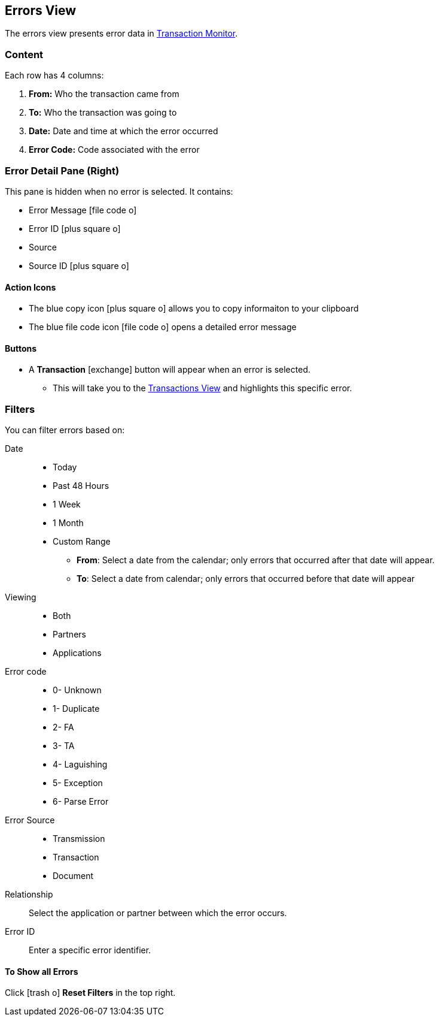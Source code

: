 == Errors View
:icons: font
The errors view presents error data in xref:transaction-monitoring.adoc[Transaction Monitor].

=== Content
Each row has 4 columns:

. *From:* Who the transaction came from
. *To:* Who the transaction was going to
. *Date:* Date and time at which the error occurred
. *Error Code:* Code associated with the error

=== Error Detail Pane (Right)
This pane is hidden when no error is selected. It contains:

* Error Message icon:file-code-o[role="blue"]
* Error ID icon:plus-square-o[role="blue"]
* Source
* Source ID icon:plus-square-o[role="blue"]

==== Action Icons
* The blue copy icon icon:plus-square-o[role="blue"] allows you to copy informaiton to your clipboard
* The blue file code icon icon:file-code-o[role="blue"] opens a detailed error message

==== Buttons
* A *Transaction* icon:exchange[] button will appear when an error is selected.
** This will take you to the xref:transactions-view.adoc[Transactions View] and highlights this specific error.


=== Filters
You can filter errors based on:

Date::
* Today
* Past 48 Hours
* 1 Week
* 1 Month
* Custom Range
** *From*: Select a date from the calendar; only errors that occurred after that date will appear.
** *To*: Select a date from calendar; only errors that occurred before that date will appear

Viewing::
* Both
* Partners
* Applications

Error code::
* 0- Unknown
* 1- Duplicate
* 2- FA
* 3- TA
* 4- Laguishing
* 5- Exception
* 6- Parse Error

Error Source::
* Transmission
* Transaction
* Document

Relationship:: 
Select the application or partner between which the error occurs.

Error ID::
Enter a specific error identifier.


==== To Show all Errors

Click icon:trash-o[role="blue"] [blue]#*Reset Filters*# in the top right.